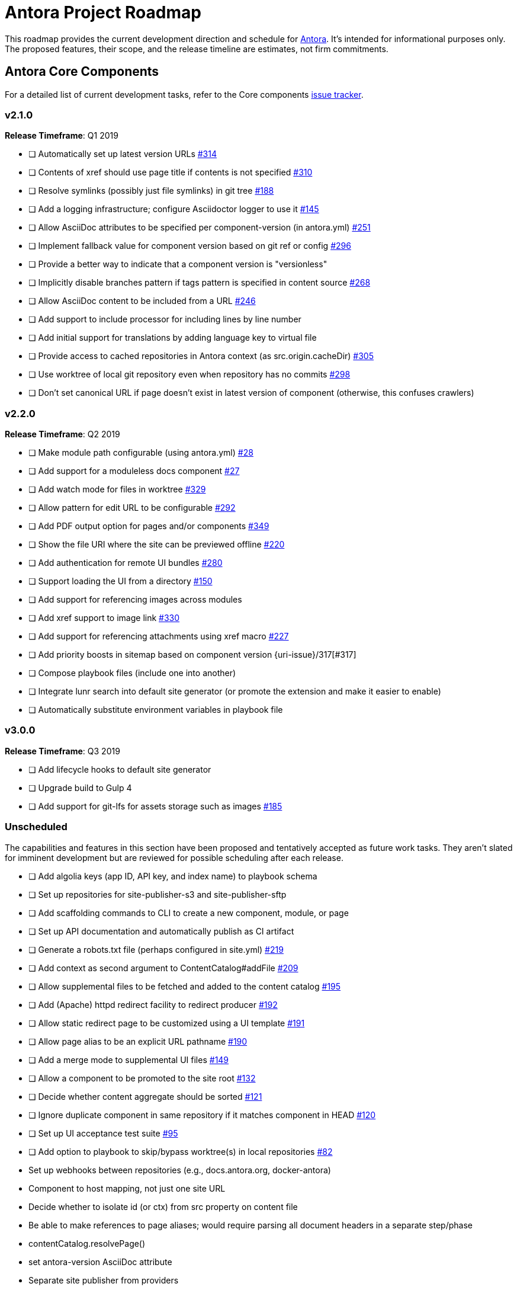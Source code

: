 = Antora Project Roadmap
// Settings:
ifdef::env-browser[]
:toc-title: Contents
:toclevels: 3
:toc:
endif::[]
// Project URIs:
:uri-home: https://antora.org
:uri-org: https://gitlab.com/antora
:uri-repo: {uri-org}/antora
:uri-issues: {uri-repo}/issues
:uri-milestones: {uri-repo}/milestones
:uri-changelog: {uri-repo}/blob/master/CHANGELOG.adoc
:uri-demo-issues: https://gitlab.com/groups/antora/demo/-/issues
:uri-docs-site-issues: {uri-org}/docs.antora.org/issues
:uri-ui-repo: {uri-org}/antora-ui-default
:uri-ui-issues: {uri-ui-repo}/issues

This roadmap provides the current development direction and schedule for {uri-home}[Antora].
It's intended for informational purposes only.
The proposed features, their scope, and the release timeline are estimates, not firm commitments.

== Antora Core Components

For a detailed list of current development tasks, refer to the Core components {uri-issues}[issue tracker].

=== v2.1.0

*Release Timeframe*: Q1 2019

* [ ] Automatically set up latest version URLs {uri-issues}/314[#314]
* [ ] Contents of xref should use page title if contents is not specified {uri-issues}/310[#310]
* [ ] Resolve symlinks (possibly just file symlinks) in git tree {uri-issues}/188[#188]
* [ ] Add a logging infrastructure; configure Asciidoctor logger to use it {uri-issues}/145[#145]
* [ ] Allow AsciiDoc attributes to be specified per component-version (in antora.yml) {uri-issues}/251[#251]
* [ ] Implement fallback value for component version based on git ref or config {uri-issues}/296[#296]
* [ ] Provide a better way to indicate that a component version is "versionless"
* [ ] Implicitly disable branches pattern if tags pattern is specified in content source {uri-issues}/268[#268]
* [ ] Allow AsciiDoc content to be included from a URL {uri-issues}/246[#246]
* [ ] Add support to include processor for including lines by line number
* [ ] Add initial support for translations by adding language key to virtual file
* [ ] Provide access to cached repositories in Antora context (as src.origin.cacheDir) {uri-issues}/305[#305]
* [ ] Use worktree of local git repository even when repository has no commits {uri-issues}/298[#298]
* [ ] Don't set canonical URL if page doesn't exist in latest version of component (otherwise, this confuses crawlers)

=== v2.2.0

*Release Timeframe*: Q2 2019

* [ ] Make module path configurable (using antora.yml) {uri-issues}/28[#28]
* [ ] Add support for a moduleless docs component {uri-issues}/27[#27]
* [ ] Add watch mode for files in worktree {uri-issues}/329[#329]
* [ ] Allow pattern for edit URL to be configurable {uri-issues}/292[#292]
* [ ] Add PDF output option for pages and/or components {uri-issues}/349[#349]
* [ ] Show the file URI where the site can be previewed offline {uri-issues}/220[#220]
* [ ] Add authentication for remote UI bundles {uri-issues}/280[#280]
* [ ] Support loading the UI from a directory {uri-issues}/150[#150]
* [ ] Add support for referencing images across modules
* [ ] Add xref support to image link {uri-issues}/330[#330]
* [ ] Add support for referencing attachments using xref macro {uri-issues}/227[#227]
* [ ] Add priority boosts in sitemap based on component version {uri-issue}/317[#317]
* [ ] Compose playbook files (include one into another)
* [ ] Integrate lunr search into default site generator (or promote the extension and make it easier to enable)
* [ ] Automatically substitute environment variables in playbook file
//* allow a group to be defined in antora.yml
//* make all metadata from antora.yml available to model
//* allow static files in UI to be decorated with page template / access UI model

=== v3.0.0

*Release Timeframe*: Q3 2019

* [ ] Add lifecycle hooks to default site generator
* [ ] Upgrade build to Gulp 4
* [ ] Add support for git-lfs for assets storage such as images {uri-issues}/185[#185]

=== Unscheduled

The capabilities and features in this section have been proposed and tentatively accepted as future work tasks.
They aren't slated for imminent development but are reviewed for possible scheduling after each release.

* [ ] Add algolia keys (app ID, API key, and index name) to playbook schema
* [ ] Set up repositories for site-publisher-s3 and site-publisher-sftp
* [ ] Add scaffolding commands to CLI to create a new component, module, or page
* [ ] Set up API documentation and automatically publish as CI artifact
* [ ] Generate a robots.txt file (perhaps configured in site.yml) {uri-issues}/219[#219]
* [ ] Add context as second argument to ContentCatalog#addFile {uri-issues}/209[#209]
* [ ] Allow supplemental files to be fetched and added to the content catalog {uri-issues}/195[#195]
* [ ] Add (Apache) httpd redirect facility to redirect producer {uri-issues}/192[#192]
* [ ] Allow static redirect page to be customized using a UI template {uri-issues}/191[#191]
* [ ] Allow page alias to be an explicit URL pathname {uri-issues}/190[#190]
* [ ] Add a merge mode to supplemental UI files {uri-issues}/149[#149]
* [ ] Allow a component to be promoted to the site root {uri-issues}/132[#132]
* [ ] Decide whether content aggregate should be sorted {uri-issues}/121[#121]
* [ ] Ignore duplicate component in same repository if it matches component in HEAD {uri-issues}/120[#120]
* [ ] Set up UI acceptance test suite {uri-issues}/95[#95]
* [ ] Add option to playbook to skip/bypass worktree(s) in local repositories {uri-issues}/82[#82]
* Set up webhooks between repositories (e.g., docs.antora.org, docker-antora)
* Component to host mapping, not just one site URL
* Decide whether to isolate id (or ctx) from src property on content file
* Be able to make references to page aliases; would require parsing all document headers in a separate step/phase
//whiteboard
* contentCatalog.resolvePage()
//whiteboard
* set antora-version AsciiDoc attribute
* Separate site publisher from providers
* Evaluate new strategies for interpreting equations (e.g., build-time conversion to SVG)

.Discussions
* Properly store generated PlantUML images directly in Antora content folder instead of output directory (Requirements: {uri-issues}/189[#189])

== Antora Documentation, Demo, & Docs Site

For current Antora documentation tasks, see the Core components {uri-issues}[issue tracker].

For current demo tasks, see the Demo materials {uri-demo-issues}[issue tracker].

For current docs.antora.org tasks, see the site {uri-docs-site-issues}[issue tracker].

=== Unscheduled

* [ ] Set up a What's New? in the Docs {uri-issues}/366[#366]
* [ ] Set up a roadmap page for Core components in the docs {uri-issues}/223[#223]
* [ ] Document the `page-` attributes {uri-issues}/177[#177]
* [ ] Explain how to create a partial page {uri-issues}/176[#176]
* [ ] Document sitemap features {uri-issues}/168[#168]
* [ ] Improve custom publish provider documentation {uri-issues}/164[#164]
* [ ] Document how to create user-defined page attributes
* [ ] Document redirect features
* [ ] Document stem functionality with common UI integration scenarios
* [ ] Document how to add MathJax integration to the UI
* [ ] Document how to integrate external Javascript files with the UI
* [ ] Document maintenance and bug fix priority policies on antora.org
* [ ] Document release schedule on project site
* [ ] Document list of environment variables as page (or as appropriate) in CLI module
* [ ] Make Get Antora a category landing page
* [ ] Create community participation guidelines
* [ ] Add changelog system to Docs
* [ ] Add contributing guide to Docs
* [ ] Remove most documentation-type content from README and replace with links to the appropriate Docs pages
// https://gitlab.com/antora/antora/issues/206#note_63768866
* [ ] Partition the CLI options into two tables, general options and generate options

== Antora Default UI

For a detailed list of current development tasks, refer to the UI {uri-ui-issues}[issue tracker].

=== v1.0.0

*Release Timeframe*: Q1 2019

* [ ] Split off base UI from default UI; make default UI configurable from playbook
* [ ] Add client-side search (algolia docsearch) {uri-ui-issues}/44[#44]
* [ ] Cut stable release of default UI
* [ ] Support sample content for preview pages written in AsciiDoc
* [ ] Upgrade preview site sample content {uri-ui-issues}/20[#20]
//* [ ] IE 11 fixes

=== Unscheduled

* [ ] Create task list SVGs {uri-ui-issues}/31[#31]
* [ ] Enable unordered list marker styles {uri-ui-issues}/26[#26]
* [ ] Extract all colors into CSS variables {uri-ui-issues}/18[#18]
* [ ] Upgrade build to Gulp 4
* [ ] Allow SVGs to be embedded directly into Handlebars template
//* [ ] Improve SVG options stability

== Completed Releases

See the {uri-changelog}[CHANGELOG] for a summary of notable features, functionality, and bug fixes that have already been released.
